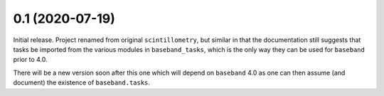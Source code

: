 0.1 (2020-07-19)
================

Initial release.  Project renamed from original ``scintillometry``,
but similar in that the documentation still suggests that tasks be
imported from the various modules in ``baseband_tasks``, which is
the only way they can be used for ``baseband`` prior to 4.0.

There will be a new version soon after this one which will depend on
``baseband`` 4.0 as one can then assume (and document) the existence
of ``baseband.tasks``.
